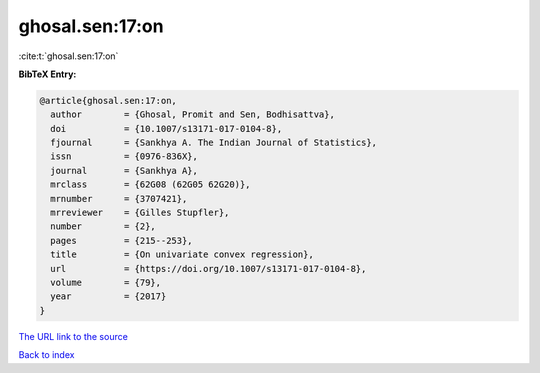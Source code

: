 ghosal.sen:17:on
================

:cite:t:`ghosal.sen:17:on`

**BibTeX Entry:**

.. code-block:: bibtex

   @article{ghosal.sen:17:on,
     author        = {Ghosal, Promit and Sen, Bodhisattva},
     doi           = {10.1007/s13171-017-0104-8},
     fjournal      = {Sankhya A. The Indian Journal of Statistics},
     issn          = {0976-836X},
     journal       = {Sankhya A},
     mrclass       = {62G08 (62G05 62G20)},
     mrnumber      = {3707421},
     mrreviewer    = {Gilles Stupfler},
     number        = {2},
     pages         = {215--253},
     title         = {On univariate convex regression},
     url           = {https://doi.org/10.1007/s13171-017-0104-8},
     volume        = {79},
     year          = {2017}
   }

`The URL link to the source <https://doi.org/10.1007/s13171-017-0104-8>`__


`Back to index <../By-Cite-Keys.html>`__
